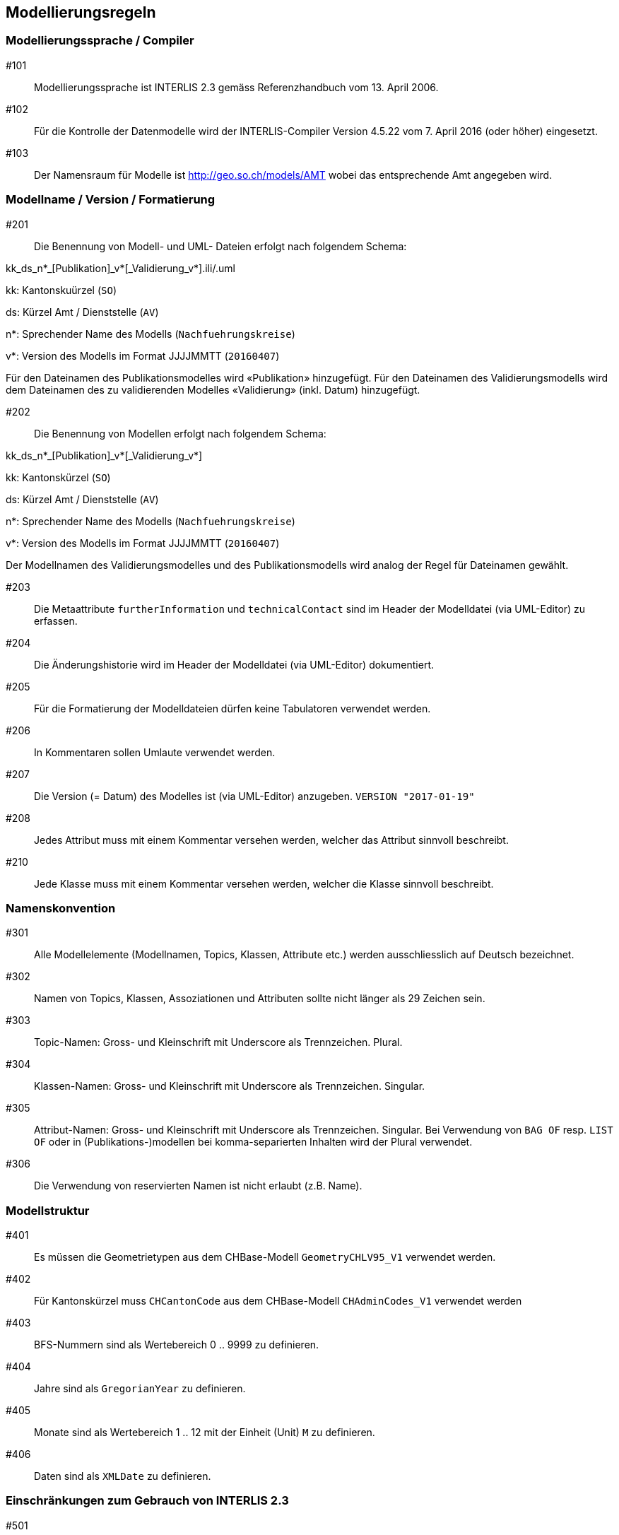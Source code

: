 == Modellierungsregeln

=== Modellierungssprache / Compiler

#101:: Modellierungssprache ist INTERLIS 2.3 gemäss Referenzhandbuch vom 13. April 2006.

#102:: Für die Kontrolle der Datenmodelle wird der INTERLIS-Compiler Version 4.5.22 vom 7. April 2016 (oder höher) eingesetzt.

#103:: Der Namensraum für Modelle ist http://geo.so.ch/models/AMT wobei das entsprechende Amt angegeben wird.


=== Modellname / Version / Formatierung

#201:: Die Benennung von Modell- und UML- Dateien erfolgt nach folgendem Schema:

kk_ds_n*_[Publikation]_v*[_Validierung_v*].ili/.uml

kk: Kantonskuürzel (`SO`)

ds: Kürzel Amt / Dienststelle (`AV`)

n*: Sprechender Name des Modells (`Nachfuehrungskreise`)

v*: Version des Modells im Format JJJJMMTT (`20160407`)

Für den Dateinamen des Publikationsmodelles wird «Publikation» hinzugefügt. Für den Dateinamen des Validierungsmodells wird dem Dateinamen des zu validierenden Modelles «Validierung» (inkl. Datum) hinzugefügt.

#202:: Die Benennung von Modellen erfolgt nach folgendem Schema:

kk_ds_n*_[Publikation]_v*[_Validierung_v*]

kk: Kantonskürzel (`SO`)

ds: Kürzel Amt / Dienststelle (`AV`)

n*: Sprechender Name des Modells (`Nachfuehrungskreise`)

v*: Version des Modells im Format JJJJMMTT (`20160407`)

Der Modellnamen des Validierungsmodelles und des Publikationsmodells wird analog der Regel für Dateinamen gewählt.

#203:: Die Metaattribute `furtherInformation` und `technicalContact` sind im Header der Modelldatei (via UML-Editor) zu erfassen.

#204:: Die Änderungshistorie wird im Header der Modelldatei (via UML-Editor) dokumentiert.

#205:: Für die Formatierung der Modelldateien dürfen keine Tabulatoren verwendet werden.

#206:: In Kommentaren sollen Umlaute verwendet werden. 

#207:: Die Version (= Datum) des Modelles ist (via UML-Editor) anzugeben. `VERSION "2017-01-19"`

#208:: Jedes Attribut muss mit einem Kommentar versehen werden, welcher das Attribut sinnvoll beschreibt.

#210:: Jede Klasse muss mit einem Kommentar versehen werden, welcher die Klasse sinnvoll beschreibt.

=== Namenskonvention

#301:: Alle Modellelemente (Modellnamen, Topics, Klassen, Attribute etc.) werden ausschliesslich auf Deutsch bezeichnet.

#302:: Namen von Topics, Klassen, Assoziationen und Attributen sollte nicht länger als 29 Zeichen sein.

#303:: Topic-Namen: Gross- und Kleinschrift mit Underscore als Trennzeichen. Plural.

#304:: Klassen-Namen: Gross- und Kleinschrift mit Underscore als Trennzeichen. Singular.

#305:: Attribut-Namen: Gross- und Kleinschrift mit Underscore als Trennzeichen. Singular. Bei Verwendung von `BAG OF` resp. `LIST OF` oder in (Publikations-)modellen bei komma-separierten Inhalten wird der Plural verwendet.

#306:: Die Verwendung von reservierten Namen ist nicht erlaubt (z.B. Name).

=== Modellstruktur

#401:: Es müssen die Geometrietypen aus dem CHBase-Modell `GeometryCHLV95_V1` verwendet werden.

#402:: Für Kantonskürzel muss `CHCantonCode` aus dem CHBase-Modell `CHAdminCodes_V1` verwendet werden

#403:: BFS-Nummern sind als Wertebereich 0 .. 9999 zu definieren.

#404:: Jahre sind als `GregorianYear` zu definieren.

#405:: Monate sind als Wertebereich 1 .. 12 mit der Einheit (Unit) `M` zu definieren.

#406:: Daten sind als `XMLDate` zu definieren. 

=== Einschränkungen zum Gebrauch von INTERLIS 2.3

#501:: Views dürfen nur in Validierungsmodellen verwendet werden.

#502:: Für `TEXT` muss immer eine konkrete Länge angegeben werden.

#503:: Externe Objektkataloge und Codelisten dürfen nicht verwendet werden.

=== Konsistenzbedingungen

#601:: Die Kardinalitäten von Rollen muss erfasst werden.

#602:: UNIQUE-Bedingungen müssen, wo sinnvoll, erfasst werden.

#603:: Den Objekten ist immer eine eindeutige Objekt-Identifikation zuzuweisen. Als OID muss `INTERLIS.UUIDOID` verwendet werden.

=== Darstellungsinformationen

#701:: Textpositionen werden nur definiert, wenn diese schwer aus den Daten berechnet werden können oder spezielle Anforderungen an die Darstellung bestehen.

#702:: Für Labelorientierungen etc. wird die Einheit `Units.Angle_Degree` verwendet.

=== Allgemeines

#801:: Allgemeiner Grundsatz: Es wird nur die IST-Situation beschrieben. Also weder Archivierung noch Historisierung respektive die dafür benötigten Attribute.



=== Beispielheader

....
INTERLIS 2.3; 
/**  
* !!------------------------------------------------------------------------------
* !! Version    | wer | Änderung 
* !!------------------------------------------------------------------------------
* !! 2015-05-13 | SK  | Modell (v26) für Pilot durch Stefan Keller (SK) erstellt 
* !! 2016-11-11 | SK  | Überarbeitung auf Version 32 (dm_npl_ktso_v32_LV95_ili2.ili)
* !! 2016-11-29 | OJ  | Tech. Review und Finalisierung durch Oliver Jeker (AGI)
* !! 2017-01-05 | OJ  | Korrektur Beziehungsrollennamen = Klassennamen
* !! 2017-09-01 | al  | - Lockerung der Beziehung Dokument <-> Geometrie
* !!            |     | - NP_Typ_Kanton_Grundnutzung mit N134 ergänzt
* !!            |     | - NP_Typ_Kanton_Ueberlagernd_Flaeche mit N812,N813 und
* !!            |     |   N820-823 ergänzt
* !!            |     | - Rechtschreibung bei Ueberbauungsziffer
* !!            |     | - Modell mit Beschreibung ergänzt
* !! 2017-09-15 | al  | OID AS INTERLIS.UUIDOID wieder eingefügt
* !! 2017-11-18 | sz  | - OID AS INTERLIS.UUIDOID für sämtliche Klassen
* !!            |     | - Zusätzliche Assoziation Geometrie <-> Dokument gelöscht
* !!            |     | - Klasse Plandokument gelöscht
* !!==============================================================================
*/
!!@ technicalContact = "mailto:agi@bd.so.ch"; 
!!@ furtherInformation = "http://geo.so.ch/handbuch/nutzungsplanung"; 
MODEL SO_ARP_Nutzungsplanung_20171118(de) 
  AT "http://geo.so.ch/models/ARP" 
  VERSION "2017-11-18" = 

END SO_ARP_Nutzungsplanung_20171118.
....
